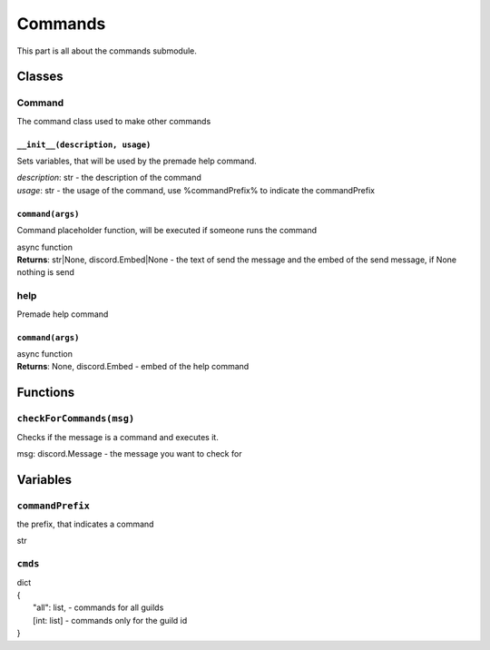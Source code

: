 Commands
========
This part is all about the commands submodule.

Classes
^^^^^^^

Command
"""""""
The command class used to make other commands

``__init__(description, usage)``
********************************
Sets variables, that will be used by the premade help command.

| *description*: str - the description of the command
| *usage*: str - the usage of the command, use %commandPrefix% to indicate the commandPrefix

``command(args)``
*****************
Command placeholder function, will be executed if someone runs the command

| async function
| **Returns**: str|None, discord.Embed|None - the text of send the message and the embed of the send message, if None nothing is send

help
""""
Premade help command

``command(args)``
*****************
| async function
| **Returns**: None, discord.Embed - embed of the help command

Functions
^^^^^^^^^

``checkForCommands(msg)``
"""""""""""""""""""""""""
Checks if the message is a command and executes it.

msg: discord.Message - the message you want to check for

Variables
^^^^^^^^^

``commandPrefix``
"""""""""""""""""
the prefix, that indicates a command

str

``cmds``
""""""""
| dict
| {
|	"all": list, - commands for all guilds
|	[int: list]  - commands only for the guild id
| }